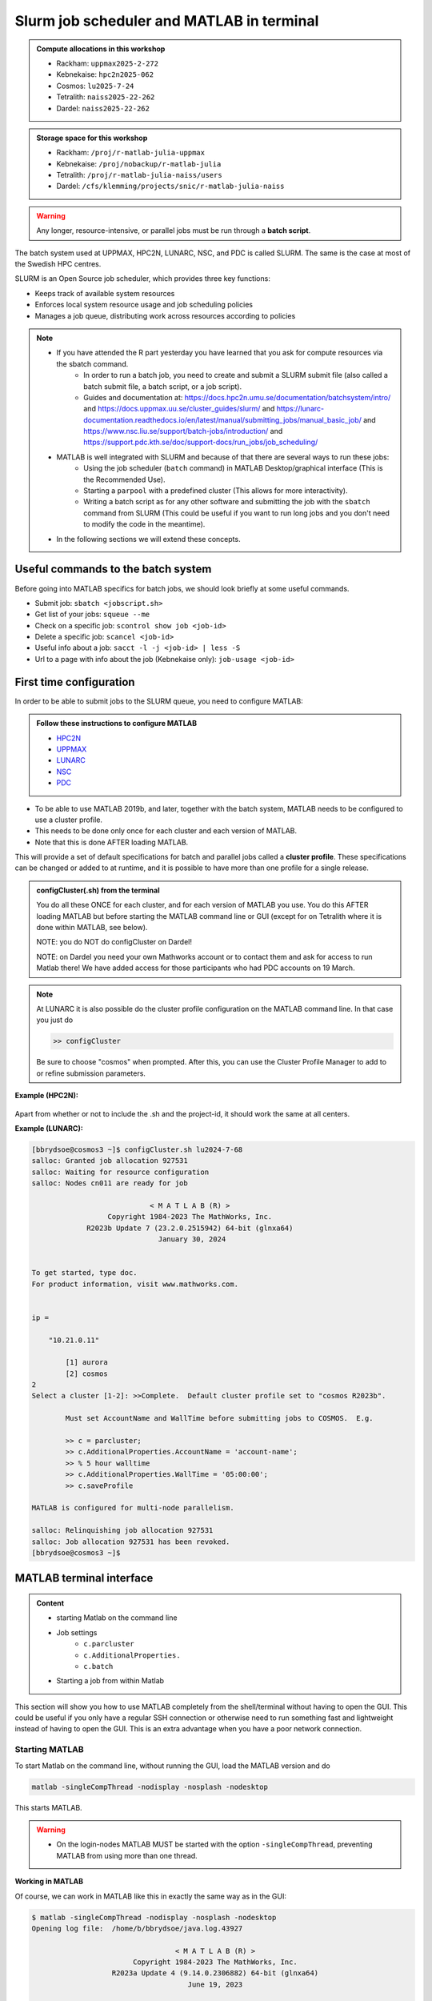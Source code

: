 Slurm job scheduler and MATLAB in terminal
==========================================

.. questions::

   - What is a batch job?
   - How to make a batch job for MATLAB?
   - How to configure the cluster for MATLAB?
   
.. objectives:: 

   - Understand and use the Slurm scheduler
   - Configure the cluster
   - Start (MATLAB) batch jobs from the command line
   - Try example

.. admonition:: Compute allocations in this workshop 

   - Rackham: ``uppmax2025-2-272``
   - Kebnekaise: ``hpc2n2025-062``
   - Cosmos: ``lu2025-7-24``
   - Tetralith: ``naiss2025-22-262``
   - Dardel: ``naiss2025-22-262``

.. admonition:: Storage space for this workshop 

   - Rackham: ``/proj/r-matlab-julia-uppmax``
   - Kebnekaise: ``/proj/nobackup/r-matlab-julia`` 
   - Tetralith: ``/proj/r-matlab-julia-naiss/users``
   - Dardel: ``/cfs/klemming/projects/snic/r-matlab-julia-naiss``

.. warning::

   Any longer, resource-intensive, or parallel jobs must be run through a **batch script**.

The batch system used at UPPMAX, HPC2N, LUNARC, NSC, and PDC is called SLURM. The same is the case at most of the Swedish HPC centres. 

SLURM is an Open Source job scheduler, which provides three key functions:

- Keeps track of available system resources
- Enforces local system resource usage and job scheduling policies
- Manages a job queue, distributing work across resources according to policies

.. note:: 

   - If you have attended the R part yesterday you have learned that you ask for compute resources via the sbatch command.
       - In order to run a batch job, you need to create and submit a SLURM submit file (also called a batch submit file, a batch script, or a job script).
       - Guides and documentation at: https://docs.hpc2n.umu.se/documentation/batchsystem/intro/ and https://docs.uppmax.uu.se/cluster_guides/slurm/ and https://lunarc-documentation.readthedocs.io/en/latest/manual/submitting_jobs/manual_basic_job/ and https://www.nsc.liu.se/support/batch-jobs/introduction/ and https://support.pdc.kth.se/doc/support-docs/run_jobs/job_scheduling/ 
   - MATLAB is well integrated with SLURM and because of that there are several ways to run these jobs:
       - Using the job scheduler (``batch`` command) in MATLAB Desktop/graphical interface (This is the Recommended Use).
       - Starting a ``parpool`` with a predefined cluster (This allows for more interactivity).
       - Writing a batch script as for any other software and submitting the job with the ``sbatch`` command from SLURM 
         (This could be useful if you want to run long jobs and you don't need to modify the code in the meantime).
   - In the following sections we will extend these concepts. 

Useful commands to the batch system
-----------------------------------

Before going into MATLAB specifics for batch jobs, we should look briefly at some useful commands.                                                

- Submit job: ``sbatch <jobscript.sh>``
- Get list of your jobs: ``squeue --me``
- Check on a specific job: ``scontrol show job <job-id>``
- Delete a specific job: ``scancel <job-id>``
- Useful info about a job: ``sacct -l -j <job-id> | less -S``
- Url to a page with info about the job (Kebnekaise only): ``job-usage <job-id>``


First time configuration
------------------------

In order to be able to submit jobs to the SLURM queue, you need to configure MATLAB:

.. admonition:: Follow these instructions to configure MATLAB

   - `HPC2N <https://www.hpc2n.umu.se/resources/software/configure-matlab-2018>`_
   - `UPPMAX <https://docs.uppmax.uu.se/software/matlab/#first-time-since-may-13-2024>`_
   - `LUNARC <https://lunarc-documentation.readthedocs.io/en/latest/guides/applications/MATLAB/#configuration-at-the-command-line>`_
   - `NSC <https://www.nsc.liu.se/software/installed/tetralith/matlab/>`_ 
   - `PDC <https://support.pdc.kth.se/doc/software-docs/matlab/>`_   

- To be able to use MATLAB 2019b, and later, together with the batch system, MATLAB needs to be configured to use a cluster profile.
- This needs to be done only once for each cluster and each version of MATLAB.
- Note that this is done AFTER loading MATLAB.

This will provide a set of default specifications for batch and parallel jobs called a **cluster profile**. These specifications can be changed or added to at runtime, and it is possible to have more than one profile for a single release.

.. admonition:: configCluster(.sh) from the terminal 

   You do all these ONCE for each cluster, and for each version of MATLAB you use. You do this AFTER loading MATLAB but before starting the MATLAB command line or GUI (except for on Tetralith where it is done within MATLAB, see below).

   NOTE: you do NOT do configCluster on Dardel! 

   NOTE: on Dardel you need your own Mathworks account or to contact them and ask for access to run Matlab there! We have added access for those participants who had PDC accounts on 19 March. 

   .. tabs:: 

      .. tab:: UPPMAX 

         .. code-block:: 

            configCluster.sh <project-id> 

      .. tab:: HPC2N 

         .. code-block:: 

            configCluster.sh 


      .. tab:: LUNARC

         .. code-block::

            configCluster.sh <project-id> 
        
         Choose "cosmos" when prompted.  

      .. tab:: NSC

         .. code-block:: 

            module load MATLAB/2024a-hpc1-bdist 
            matlab -nodisplay -nodesktop -nosplash -softwareopengl
            configCluster 

         Choose "tetralith" when prompted. 


.. note:: 

   At LUNARC it is also possible do the cluster profile configuration on the MATLAB command line. In that case you just do 
   
   .. code-block:: 

      >> configCluster  

   Be sure to choose "cosmos" when prompted. After this, you can use the Cluster Profile Manager to add to or refine submission parameters.


**Example (HPC2N):** 

.. figure:: ../../img/configcluster.png
   :width: 350
   :align: center

Apart from whether or not to include the .sh and the project-id, it should work the same at all centers. 

**Example (LUNARC):**

.. code-block::

   [bbrydsoe@cosmos3 ~]$ configCluster.sh lu2024-7-68
   salloc: Granted job allocation 927531
   salloc: Waiting for resource configuration
   salloc: Nodes cn011 are ready for job

                               < M A T L A B (R) >
                     Copyright 1984-2023 The MathWorks, Inc.
                R2023b Update 7 (23.2.0.2515942) 64-bit (glnxa64)
                                 January 30, 2024


   To get started, type doc.
   For product information, visit www.mathworks.com.


   ip =

       "10.21.0.11"

    	   [1] aurora
   	   [2] cosmos
   2
   Select a cluster [1-2]: >>Complete.  Default cluster profile set to "cosmos R2023b".

   	   Must set AccountName and WallTime before submitting jobs to COSMOS.  E.g.

   	   >> c = parcluster;
   	   >> c.AdditionalProperties.AccountName = 'account-name';
   	   >> % 5 hour walltime
   	   >> c.AdditionalProperties.WallTime = '05:00:00';
   	   >> c.saveProfile

   MATLAB is configured for multi-node parallelism.

   salloc: Relinquishing job allocation 927531
   salloc: Job allocation 927531 has been revoked.
   [bbrydsoe@cosmos3 ~]$


.. exercise::

   Login to either HPC2N, UPPMAX, LUNARC, NSC, or PDC if you have not already. 
   
   Load the newest version of MATLAB (find with ``ml spider MATLAB``). Note that on Dardel it has a prerequisite which you must load first. 
   
   On the command line, run ``configCluster.sh`` on HPC2N or ``configCluster.sh <project-id>`` on UPPMAX/LUNARC. Run configCluster inside MATLAB on the terminal at NSC. You do not do ``configCluster`` at PDC. 

   On PDC, only the matlab/r2024a-ps (prerequisite PDC/23.12) works correctly and allows access from the shell/terminal without you having to give your own Mathworks credentials. 


MATLAB terminal interface
-------------------------

.. admonition:: Content

   - starting Matlab on the command line
   - Job settings
      - ``c.parcluster``
      - ``c.AdditionalProperties.``
      - ``c.batch``
   - Starting a job from within Matlab 

This section will show you how to use MATLAB completely from the shell/terminal without having to open the GUI. This could be useful if you only have a regular SSH connection or otherwise need to run something fast and lightweight instead of having to open the GUI. This is an extra advantage when you have a poor network connection. 

Starting MATLAB
'''''''''''''''
     
To start Matlab on the command line, without running the GUI, load the MATLAB version and do 

.. code-block::

   matlab -singleCompThread -nodisplay -nosplash -nodesktop

This starts MATLAB. 

.. warning::

   - On the login-nodes MATLAB MUST be started with the option ``-singleCompThread``, preventing MATLAB from using more than one thread.

**Working in MATLAB**

Of course, we can work in MATLAB like this in exactly the same way as in the GUI: 

.. code-block::
 
   $ matlab -singleCompThread -nodisplay -nosplash -nodesktop
   Opening log file:  /home/b/bbrydsoe/java.log.43927

                                     < M A T L A B (R) >
                           Copyright 1984-2023 The MathWorks, Inc.
                      R2023a Update 4 (9.14.0.2306882) 64-bit (glnxa64)
                                        June 19, 2023

 
   To get started, type doc.
   For product information, visit www.mathworks.com.
 
   >> a = [ 1 2 3 ; 4 5 6; 7 8 9];
   >> b = [ 7 5 6 ; 2 0 8; 5 7 1];
   >> c = a + b

   c =

        8     7     9
        6     5    14
       12    15    10

   >> d = a - b

   d =

       -6    -3    -3
        2     5    -2
        2     1     8

   >> e = c + d;
   >> e 

   e =

        2     4     6
        8    10    12
       14    16    18

   >> 

However, we are now going to look at running in batch on the compute nodes. 

Job settings at the command line
''''''''''''''''''''''''''''''''

If you want to run a MATLAB program on the cluster with batch, you have to set some things for the job. Start MATLAB and do this.  

.. code-block::

   >> c=parcluster('CLUSTER');
   >> c.AdditionalProperties.AccountName = 'PROJECT-ID';
   >> c.AdditionalProperties.WallTime = 'HHH1:MM:SS';
   >> c.saveProfile 

In order to list the content of your profile, do ``c.AdditionalProperties``. 

.. note::

   - On UPPMAX and PDC you should do 
   
     ``c=parcluster;`` 
   
     instead of 
   
     ``c=parcluster('CLUSTER')``. 

   - On UPPMAX you also need to add ``c.AdditionalProperties.ProcsPerNode=20;``. 

   - At PDC, you do **NOT** set any ``AdditionalProperties``. You instead work in an interactive session. 
   - To start an interactive session at **PDC**, do this to get  

      - full node:   ``salloc -N 1 -t 00:30:00 -A naiss2025-22-262 -p main``
      - fewer cores, here 24: ``salloc -c 24 -t 1:00:00 -A naiss2025-22-262 -p shared`` 
   - When the job is allocated, start an SSH connection to the compute node. 

      - if you need the GUI you need to start both the SSH connection to the Dardel login node and to the compute node with ``SSH -X``: 
      - ``ssh -X <node-you-got-allocated>`` 
   - Then load MATLAB and start it (on shell) 

      - ``ml PDC/23.12 matlab/r2024a-ps`` 
      - ``matlab -nodisplay -nodesktop -nosplash``  

**Example, for HPC2N**

Asking for 1 hour walltime. 

.. code-block:: 

   >> c=parcluster('kebnekaise');
   >> c.AdditionalProperties.AccountName = 'hpc2n2025-062';
   >> c.AdditionalProperties.WallTime = '01:00:00';
   >> c.saveProfile

**Example, for PDC** 

Asking for 1 hour. Starting from my own computer. 

.. code-block:: 

   bbrydsoe@enterprise:~$ ssh -X dardel.pdc.kth.se
   Last login: Thu Mar 20 17:02:49 2025 from enterprise.hpc2n.umu.se

     2025-03-14 at 15:39 [dardel]

   System maintenance done, Dardel is running jobs since a few hours.

     --== Welcome to Dardel! ==--

   bbrydsoe@login1:~> 

   bbrydsoe@login1:~> salloc -c 24 -t 1:00:00 -A naiss2025-22-262 -p shared
   salloc: Pending job allocation 9050479
   salloc: job 9050479 queued and waiting for resources
   salloc: job 9050479 has been allocated resources
   salloc: Granted job allocation 9050479
   salloc: Waiting for resource configuration
   salloc: Nodes nid002585 are ready for job
   bbrydsoe@login1:~> ssh nid002585
   bbrydsoe@nid002585:~> ml PDC/23.12 matlab/r2024a-ps
   bbrydsoe@nid002585:~> matlab -nodisplay -nodesktop -nosplash 
   
                                                              < M A T L A B (R) >
                                                    Copyright 1984-2024 The MathWorks, Inc.
                                               R2024a Update 3 (24.1.0.2603908) 64-bit (glnxa64)
                                                                  May 2, 2024


   To get started, type doc.
   For product information, visit www.mathworks.com.

   >> c=parcluster;
   >> 

.. exercise:: Set the run job settings

   Do the job settings on one of:
   
   - HPC2N: CLUSTER=kebnekaise
   - UPPMAX: no CLUSTER, as said above - i.e. just ``c=parcluster;``
   - LUNARC: CLUSTER=cosmos R2023b
   - NSC: CLUSTER=tetralith 
   - PDC: no CLUSTER, as said above - i.e. just ``c=parcluster;`` NO OTHER JOB SETTINGS! Here you instead start an interactive session first! 

   Remember, the project-id is:

   - Rackham: uppmax2025-2-272
   - Kebnekaise: hpc2n2025-062
   - Cosmos: lu2025-7-24 
   - Tetralith: naiss2025-22-262 
   - Dardel: naiss2025-22-262 

   Since we are just doing a short test, you can use 15 min instead of 1 hour as I did. 

   Also remember the ``c.AdditionalProperties.ProcsPerNode=20`` if you are on UPPMAX. 

   Test that the settings were added (with ``c.AdditionalProperties``). 


Running a job from within MATLAB terminal interface
''''''''''''''''''''''''''''''''''''''''''''''''''''

Starting a simple MATLAB program inside MATLAB on the terminal. It will as default use your cluster profile which you just created and saved above. 

.. code-block::

   job = batch('myScript');

batch does not block MATLAB and you can continue working while computations take place.

If you want to block MATLAB until the job finishes, use the wait function on the job object.

.. code-block::

   wait(job);

By default, MATLAB saves the Command Window output from the batch job to the diary of the job. To retrieve it, use the diary function.

.. code-block:: 

   diary(job)

After the job finishes, fetch the results by using the load function.

.. code-block::

   load(job,'x');
   
or with 

.. code-block::

   job.fetchOutputs{:}

- If you need the Job id, run ``squeue --me`` on the command line.
- To get the MATLAB jobid do ``id=job.ID`` within MATLAB. 
- To see if the job is running, inside MATLAB, do ``job.State``

Serial
~~~~~~

After starting MATLAB, you can use this 

- Get a handle to the cluster (remember, on Rackham and Dardel, just use ``c=parcluster;`` 

.. code-block::

   >> c=parcluster('CLUSTER')

- myfcn is a command or serial MATLAB program.
- N is the number of output arguments from the evaluated function
- x1, x2, x3,... are the input arguments

.. code-block:: 
   
   job = c.batch(@myfcn, N, {x1,x2,x3,...})

- Query the state of the job

.. code-block::

   j.State

- If the state of the job is finished, fetch the result

.. code-block:: 

   j.fetchOutputs{:}

- when you do not need the result anymore, delete the job

.. code-block::

   j.delete

If you are running a lot of jobs or if you want to quit MATLAB and restart it at a later time you can retrieve the list of jobs:

- Get the list of jobs 

.. code-block::

  jobs = c.Jobs

- Retrieve the output of the second job

.. code-block::

   j2=jobs(2)
   output = j2.fetchOutputs{:}

.. type-along::

   After doing the job settings further up, let us try running an example. We will use the example ``add2.m`` which adds two numbers. I just used 1 and 2, but you can pick any numbers you want. You can find the ``add2.m`` script in the exercises/matlab directory or you can `download it <https://raw.githubusercontent.com/UPPMAX/R-matlab-julia-HPC/refs/heads/main/exercises/matlab/add2.m>`_ from here.  

   .. code-block::

      job = c.batch(@add2, 1, {1,2})

   Check if it has finished with: 

   .. code-block:: 

      job.State

   When it has finished, retrieve the result with: 

   .. code-block:: 

      job.fetchOutputs{:}

Parallel
~~~~~~~~

Running parallel batch jobs are quite similar to running serial jobs, we just need to specify a MATLAB Pool to use and of course MATLAB code that is parallelized. This is easiest illustrated with an example:

- To make a pool of workers, and to give input etc. 

.. code-block::

   >> job = c.batch(@SCRIPT, #output, {input1, input2, input3, ...}, 'pool', #workers);

**Example:**

Running a simple Matlab script, parallel-example.m, giving the input "16", creating 4 workers, expecting 1 output. I use ``j`` instead of ``job`` to show that you can name as you want. 

.. code-block::

   >> j = c.batch(@parallel_example, 1, {16}, 'pool', 4);

Let us try running this on Kebnekaise, including checking state and then getting output:

.. code-block::

   >> j = c.batch(@parallel_example, 1, {16}, 'pool', 4);                            

   additionalSubmitArgs =

      '--ntasks=5 --cpus-per-task=1 -A hpc2n2025-062 -t 01:00:00'

   >> j.State

   ans =

       'running'

   >> j.State

   ans =

       'finished'
       
   >> j.fetchOutputs{:}

   ans =

       9.3387

   >>


.. exercise:: Try the above example. 

   It should work on all the clusters. 
   
   This exercise assumes you did the previous ones on this page; loading MATLAB, doing the configCluster.sh, adding the job settings. 
   
   You can download `parallel_example.m <https://raw.githubusercontent.com/UPPMAX/R-matlab-julia-HPC/refs/heads/main/exercises/matlab/parallel_example.m>`_ here.  

..
  .. note:: parpool

     On the clusters where that work, you can start a ``parpool`` and then (for instance) run a parallel code inside MATLAB. 

     Example: PDC 

     As shown earlier, first start an interactive session, login to the compute node you got, then load matlab and start it. Then create a parpool of the size (at most) that you asked for in number of cores. 

     .. code-block:: 

        >> p=parpool(24)
        Starting parallel pool (parpool) using the 'Processes' profile ... connected to 24 workers.
        p =
        Pool with properties:
        Connected: true
        NumWorkers: 24
        Cluster: local
        AttachedFiles: {}
        IdleTimeout: 30 minute(s) (30 minutes remaining)
        SpmdEnabled: true
        >> parallel_example
        ans =
        8.9287  

There is more information about batch jobs here on `Mathworks <https://se.mathworks.com/help/parallel-computing/batch.html>`_ .
   
MATLAB batch jobs
-----------------

.. admonition:: Content

   - Creating a batch script to run Matlab 
      - Serial
      - Parallel
        
While we can submit batch jobs (or even batch jobs of batch jobs) from inside MATLAB (and that may be the most common way of using the batch system with MATLAB), it is also possible to create a batch submit script and use that to run MATLAB. 

The difference here is that when the batch script has been submitted, you cannot make changes to your job. It is not interactive. That is also an advantage - you can submit the job, log out, and then come back later and see the results. 

.. warning::

   - ``parpool`` can only be used on UPPMAX and Cosmos.
  

Serial batch jobs 
'''''''''''''''''''

Here is an example of a serial batch job for UPPMAX/HPC2N/LUNARC. 

.. tabs::

   .. tab:: UPPMAX

      .. code-block:: 

         #!/bin/bash
         # Change to your actual project number later
         #SBATCH -A uppmax2025-2-272
         # Asking for 1 core
         #SBATCH -n 1
         # Asking for 30 min (change as you want) 
         #SBATCH -t 00:30:00
         #SBATCH --error=matlab_%J.err
         #SBATCH --output=matlab_%J.out

         # Clean the environment 
         module purge > /dev/null 2>&1

         # Change depending on resource and MATLAB version
         # to find out available versions: module spider matlab
         module add matlab/R2023b

         # Executing the matlab program monte_carlo_pi.m for the value n=100000
         # (n is number of steps - see program).
         # The command 'time' is timing the execution
         time matlab -nojvm -nodisplay -r "monte_carlo_pi(100000)"
    
   .. tab:: HPC2N 

      .. code-block:: 

         #!/bin/bash
         # Change to your actual project number later
         #SBATCH -A hpc2n2025-062
         # Asking for 1 core
         #SBATCH -n 1
         # Asking for 30 min (change as you want) 
         #SBATCH -t 00:30:00
         #SBATCH --error=matlab_%J.err
         #SBATCH --output=matlab_%J.out

         # Clean the environment 
         module purge > /dev/null 2>&1
 
         # Change depending on resource and MATLAB version
         # to find out available versions: module spider matlab
         module add MATLAB/2023a.Update4

         # Executing the matlab program monte_carlo_pi.m for the value n=100000
         # (n is number of steps - see program).
         # The command 'time' is timing the execution
         time matlab -nojvm -nodisplay -r "monte_carlo_pi(100000)"

   .. tab:: LUNARC 

      .. code-block:: 

         #!/bin/bash
         # Change to your actual project number later
         #SBATCH -A lu2025-7-24 
         # Asking for 1 core
         #SBATCH -n 1
         # Asking for 30 min (change as you want) 
         #SBATCH -t 00:30:00
         #SBATCH --error=matlab_%J.err
         #SBATCH --output=matlab_%J.out

         # Clean the environment 
         module purge > /dev/null 2>&1

         # Change depending on resource and MATLAB version
         # to find out available versions: module spider matlab
         module add matlab/2023b

         # Executing the matlab program monte_carlo_pi.m for the value n=100000
         # (n is number of steps - see program).
         # The command 'time' is timing the execution
         time matlab -nojvm -nodisplay -r "monte_carlo_pi(100000)"

   .. tab:: NSC 

      .. code-block:: 

         #!/bin/bash
         # Change to your actual project number later
         #SBATCH -A naiss2025-22-262 
         #SBATCH --ntasks=1 
         #SBATCH --cpus-per-task=1 
         #SBATCH --ntasks-per-core=1 
         # Asking for 15 min (change as you want)
         #SBATCH -t 00:15:00
         #SBATCH --error=matlab_%J.err
         #SBATCH --output=matlab_%J.out

         # Clean the environment
         module purge > /dev/null 2>&1
         module load MATLAB/2024a-hpc1-bdist 

         # Executing the matlab program monte_carlo_pi.m for the value n=100000
         # (n is number of steps - see program).
         # The command 'time' is timing the execution
         time matlab -singleCompThread -nojvm -nodisplay -r "monte_carlo_pi(100000)"

   .. tab:: PDC

      .. code-block:: 

         #!/bin/bash
         # Change to your actual project number later
         #SBATCH -A naiss2025-22-262 
         #SBATCH -n 1 
         # Asking for 15 min (change as you want)
         #SBATCH -t 00:15:00
         #SBATCH --error=matlab_%J.err
         #SBATCH --output=matlab_%J.out
         #SBATCH -p main 

         # Clean the environment
         module purge > /dev/null 2>&1
         module load  PDC/23.12 matlab/r2024a-ps

         # Executing the matlab program monte_carlo_pi.m for the value n=100000
         # (n is number of steps - see program).
         # The command 'time' is timing the execution
         time matlab -singleCompThread -nojvm -nodisplay -r "monte_carlo_pi(100000)"         

You can download `monte_carlo_pi.m <https://raw.githubusercontent.com/UPPMAX/R-matlab-julia-HPC/refs/heads/main/exercises/matlab/monte_carlo_pi.m>`_ here or find it under matlab in the exercises directory. 

You the submit it with 

.. code-block::

   sbatch <batchscript.sh>

Where ``<batchscript.sh>`` is the name you gave your batchscript. You can find ones for each of the clusters in the ``exercises -> matlab`` directory, named ``monte_carlo_pi_<cluster>.sh``. 

.. exercise:: 

   Try run the serial batch script. Submit it, then check that it is running with ``squeue --me``. Check the output in the ``matlab_JOBID.out`` (and the error in the ``matlab_JOBID.err`` file). 

Parallel batch script
''''''''''''''''''''''

This is an example batch script for parallel MATLAB 

.. code-block::

   #!/bin/bash
   # Change to your actual project number
   #SBATCH -A XXXX-YY-ZZZ 
   #SBATCH --ntasks-per-node=<how many tasks>
   #SBATCH --nodes <how many nodes> 

   # Asking for 30 min (change as you want)
   #SBATCH -t 00:30:00
   #SBATCH --error=matlab_%J.err
   #SBATCH --output=matlab_%J.out

   # Clean the environment
   module purge > /dev/null 2>&1

   # Change depending on resource and MATLAB version
   # to find out available versions: module spider matlab
   module add MATLAB/<version>

   # Executing a parallel matlab program 
   srun matlab -nojvm -nodisplay -nodesktop -nosplash -r parallel-matlab-script.m


Inside the MATLAB code, the number of CPU-cores (NumWorkers in MATLAB terminology) can be specified when creating the parallel pool, for example, with 8 threads:

.. code-block::

   poolobj = parpool('local', 8);

.. exercise:: 

   Try making a batch script for running the ``parallel_example.m`` that was run in the example from inside MATLAB above. You can use the above batch script as template.  

.. solution::

   .. tabs::

      .. tab:: UPPMAX 
          
         .. code-block:: 

            #!/bin/bash
            # Change to your actual project number
            #SBATCH -A uppmax2025-2-272 
            # Remember, there are 4 workers and 1 master! 
            #SBATCH --ntasks=5
            #SBATCH --cpus-per-task=1
            #SBATCH --ntasks-per-node=5
            #SBATCH --ntasks-per-core=1
            # Asking for 30 min (change as you want)
            #SBATCH -t 00:30:00
            #SBATCH --error=matlab_%J.err
            #SBATCH --output=matlab_%J.out

            # Clean the environment
            module purge > /dev/null 2>&1

            # Change depending on resource and MATLAB version
            # to find out available versions: module spider matlab
            module add matlab/R2023b

            # Executing a parallel matlab program 
            srun matlab -nojvm -nodisplay -nodesktop -nosplash -r "parallel_example(16)"

      .. tab:: HPC2N 

         .. code-block:: 

            #!/bin/bash
            # Change to your actual project number
            #SBATCH -A hpc2n2025-062
            # Remember, there are 4 workers and 1 master! 
            #SBATCH --ntasks=5
            #SBATCH --cpus-per-task=1
            #SBATCH --ntasks-per-node=5
            #SBATCH --ntasks-per-core=1
            # Asking for 30 min (change as you want)
            #SBATCH -t 00:30:00
            #SBATCH --error=matlab_%J.err
            #SBATCH --output=matlab_%J.out

            # Clean the environment
            module purge > /dev/null 2>&1

            # Change depending on resource and MATLAB version
            # to find out available versions: module spider matlab
            module add MATLAB/2023a.Update4

            # Executing a parallel matlab program 
            srun matlab -nojvm -nodisplay -nodesktop -nosplash -r "parallel_example(16)"

      .. tab:: LUNARC 

         .. code-block:: 

            #!/bin/bash
            # Change to your actual project number
            #SBATCH -A lu2025-7-24
            # Remember, there are 4 workers and 1 master! 
            #SBATCH --ntasks=5
            #SBATCH --cpus-per-task=1
            #SBATCH --ntasks-per-node=5
            #SBATCH --ntasks-per-core=1
            # Asking for 30 min (change as you want)
            #SBATCH -t 00:30:00
            #SBATCH --error=matlab_%J.err
            #SBATCH --output=matlab_%J.out

            # Clean the environment
            module purge > /dev/null 2>&1

            # Change depending on resource and MATLAB version
            # to find out available versions: module spider matlab
            module add matlab/2023b

            # Executing a parallel matlab program 
            srun matlab -nojvm -nodisplay -nodesktop -nosplash -r "parallel_example(16)"

      .. tab:: NSC 

         .. code-block:: 

            #!/bin/bash
            # Change to your actual project number
            #SBATCH -A naiss2025-22-262
            # Remember, there are 4 workers and 1 master! 
            #SBATCH --ntasks=5
            #SBATCH --cpus-per-task=1
            #SBATCH --ntasks-per-core=1
            # Asking for 30 min (change as you want)
            #SBATCH -t 00:30:00
            #SBATCH --error=matlab_%J.err
            #SBATCH --output=matlab_%J.out

            # Clean the environment
            module purge > /dev/null 2>&1

            # Change depending on resource and MATLAB version
            # to find out available versions: module spider matlab
            module add MATLAB/2024a-hpc1-bdist 

            # Executing a parallel matlab program 
            srun matlab -nojvm -nodisplay -nodesktop -nosplash -r "parallel_example(16)"

      .. tab:: PDC 

         .. code-block:: 

            #!/bin/bash
            # Change to your actual project number
            #SBATCH -A naiss2025-22-262
            # Remember, there are 4 workers and 1 master! 
            #SBATCH -p shared 
            #SBATCH -n 5 
            # Asking for 30 min (change as you want)
            #SBATCH -t 00:30:00
            #SBATCH --error=matlab_%J.err
            #SBATCH --output=matlab_%J.out

            # Clean the environment
            module purge > /dev/null 2>&1

            # Change depending on resource and MATLAB version
            # to find out available versions: module spider matlab
            module add PDC/23.12 matlab/r2024a-ps  

            # Executing a parallel matlab program 
            matlab -nodisplay -nodesktop -nosplash -r "parallel_example(16)"



GPU code
--------

.. admonition:: Content

   - How to use GPUs with Matlab 
      - Inside Matlab
      - In a batch script

In order to use GPUs, you have to ask for them. 

Inside MATLAB
'''''''''''''''

.. note:: 

   In order to use GPUs from inside MATLAB, you add them as additional properties to your profile. 
   
   Remember, after it is saved to your profile it will use GPUs again next time you submit a job, even if you don't want GPUs there. To reset this, do: 

   .. code-block:: 

      c.AdditionalProperties.GpuCard = '';
      c.AdditionalProperties.GpusPerNode = '';
      
.. admonition:: GPU in batch job

   This is how you add GPUs to use in batch jobs submitted inside MATLAB: 

   .. tabs::

      .. tab:: UPPMAX

         Note: you have to first do an interactive session to Snowy, asking for GPUs, since there are no GPUs on Rackham. You should ask for at least 2 cores so Matlab will start. Ask for a GPU and enough time to do what you need. 

         .. code-block:: sh

            interactive -A uppmax2025-2-272 -n 2 -M snowy --gres=gpu:1  -t 2:00:00

         Load Matlab 

         .. code-block:: 

            ml matlab/R2023b

         Run Matlab either as GUI 

         .. code-block::

            matlab -singleCompThread 
            
         Or on the terminal 
         
         .. code-block::

            matlab -singleCompThread -nodisplay -nosplash -nodesktop 

         Then, inside MATLAB, you need to add this to your profile (remember the ``c=parcluster;`` after you start MATLAB again, to get a handle)

         .. code-block:: matlab 

            c.AdditionalProperties.GpusPerNode = 1;
            c.saveProfile

      .. tab:: HPC2N

         Load and start Matlab, then do (remember the ``c=parcluster;`` after you start MATLAB again, to get a handle) 

         .. code-block:: matlab

            c.AdditionalProperties.GpuCard = 'card-type';
            c.AdditionalProperties.GpusPerNode = '#gpus';
            c.saveProfile
            
         where ``card-type`` is one of: v100, a40, a6000, l40s, a100, h100, mi100 

         and ``#gpus`` depends on the card-type: 

         - V100 (2 cards/node)
         - A40 (8 cards/node)
         - A6000 (2 cards/node)
         - L40s (2 or 6 cards/node)
         - A100 (2 cards/node)
         - H100 (4 cards/node)
         - MI100 (2 cards/node)

      .. tab:: LUNARC

         Load and start Matlab, then do (remember the ``c=parcluster;`` after you start MATLAB again, to get a handle)

         .. code-block:: matlab 

            c.AdditionalProperties.GpusPerNode = #GPUs;
            c.saveProfile

         where #GPUs is 1 or 2. 

      .. tab:: NSC 

         Load and start Matlab, then do (remember the ``c=parcluster;`` after you start MATLAB again, to get a handle)

         .. code-block:: matlab 

            c.AdditionalProperties.GPUsPerNode = #GPUs;
            c.saveProfile

         where #GPUs is 1 or 2. 

      .. tab:: PDC 

         Remember, here you cannot set ``AdditionalProperties``. Instead you do this: 
         
         - Start an interactive session where you ask for GPUs: 
           
             - ``salloc -N 1 --ntasks-per-node=1 --t 1:00:00 -A naiss2025-22-262 -p gpu`` 
             - Load Matlab: ``module load PDC/23.12 matlab/r2024a-ps`` 
             - Start Matlab: ``matlab -nodisplay -nodesktop -nosplash`` 
               
         - You are now ready to run your GPU Matlab scripts. 

.. exercise:: 

   Try and add GPUs to your cluster profile, save it. Run ``c.AdditionalProperties`` to see what was added. Then do ``c.AdditionalProperties.GpusPerNode = '';`` to remove it. See that it was removed. 
         
Batch scripts 
''''''''''''''

In order to use GPUs in a batch job, you do something like this: 

.. tabs:: 

   .. tab:: UPPMAX 

      .. code-block:: 

         #!/bin/bash
         # Change to your actual project number
         #SBATCH -A naiss20224-22-1202
         #SBATCH -n 2 
         #SBATCH -M snowy
         #SBATCH --gres=gpu:1
         # Asking for 30 min (change as you want)
         #SBATCH -t 00:30:00
         #SBATCH --error=matlab_%J.err
         #SBATCH --output=matlab_%J.out

         # Clean the environment
         module purge > /dev/null 2>&1

         # Change depending on resource and MATLAB version
         # to find out available versions: module spider matlab
         module add matlab/R2023b

         # Executing a GPU matlab program 
         matlab -nodisplay -nosplash -r "gpu-matlab-script.m"

   .. tab:: HPC2N

      .. code-block::

         #!/bin/bash
         # Change to your actual project number
         #SBATCH -A hpc2n2025-062
         #SBATCH -n 1 
         #SBATCH --gpus=<#gpus>
         #SBATCH -C <gpu-type>
         # Asking for 30 min (change as you want)
         #SBATCH -t 00:30:00
         #SBATCH --error=matlab_%J.err
         #SBATCH --output=matlab_%J.out

         # Clean the environment
         module purge > /dev/null 2>&1

         # Change depending on resource and MATLAB version
         # to find out available versions: module spider matlab
         module load MATLAB/2023a.Update4

         # Executing a GPU matlab program 
         matlab -nodisplay -nosplash -r "gpu-matlab-script.m"

      where ``gpu-type`` is one of: v100, a40, a6000, l40s, a100, h100, mi100 

      and ``#gpus`` depends on the card-type: 

      - V100 (2 cards/node)
      - A40 (8 cards/node)
      - A6000 (2 cards/node)
      - L40s (2 or 6 cards/node)
      - A100 (2 cards/node)
      - H100 (4 cards/node)
      - MI100 (2 cards/node)

   .. tab:: LUNARC 

      .. code-block::

         #!/bin/bash
         # Change to your actual project number
         #SBATCH -A lu2025-7-24
         #SBATCH -n 1 
         #SBATCH -p gpua100
         # The number of GPUs.#gpus, can be 1 or 2 
         #SBATCH --gpus=<#gpus>
         
         # Asking for 30 min (change as you want)
         #SBATCH -t 00:30:00
         #SBATCH --error=matlab_%J.err
         #SBATCH --output=matlab_%J.out

         # Clean the environment
         module purge > /dev/null 2>&1

         # Change depending on resource and MATLAB version
         # to find out available versions: module spider matlab
         module load matlab/2023b

         # Executing a GPU matlab program 
         matlab -nodisplay -nosplash -r "gpu-matlab-script.m"

   .. tab:: NSC 

      .. code-block::

         #!/bin/bash
         # Change to your actual project number
         #SBATCH -A naiss2025-22-262 
         #SBATCH --ntasks=1 
         #SBATCH --cpus-per-task=1
         #SBATCH --ntasks-per-core=1
         # The number of GPUs.#gpus, can be 1 or 2 
         #SBATCH --gpus-per-task=1
         
         # Asking for 30 min (change as you want)
         #SBATCH -t 00:30:00
         #SBATCH --error=matlab_%J.err
         #SBATCH --output=matlab_%J.out

         # Clean the environment
         module purge > /dev/null 2>&1

         # Change depending on resource and MATLAB version
         # to find out available versions: module spider matlab
         module load MATLAB/2024a-hpc1-bdist

         # Executing a GPU matlab program 
         matlab -singleCompThread -nodisplay -nosplash -r "gpu-matlab-script.m"

   .. tab:: PDC 

      .. code-block::

         #!/bin/bash
         # Change to your actual project number
         #SBATCH -A naiss2025-22-262 
         #SBATCH --ntasks-per-node=1 
         #SBATCH -N 1
         # Ask for GPUs  
         #SBATCH -p gpu 
         
         # Asking for 30 min (change as you want)
         #SBATCH -t 00:30:00
         #SBATCH --error=matlab_%J.err
         #SBATCH --output=matlab_%J.out

         # Clean the environment
         module purge > /dev/null 2>&1

         # Change depending on resource and MATLAB version
         # to find out available versions: module spider matlab
         module load PDC/23.12 R/4.4.1-cpeGNU-23.12 rocm/5.7.0 

         # Executing a GPU matlab program 
         matlab -singleCompThread -nodisplay -nosplash -r "gpu-matlab-script.m"

         

.. keypoints::

   - The SLURM scheduler handles allocations to the calculation/compute nodes
   - Batch jobs run without interaction with user
   - A batch script consists of a part with SLURM parameters describing the allocation and a second part describing the actual work within the job, for instance one or several Matlab scripts.
   - You can run MATLAB as a batch job through a batch script or from inside MATLAB (shell or GUI)       
   - Remember to include possible input arguments to the MATLAB script in the batch script.
   - **You need to configure MATLAB before submitting batch jobs** (except on Dardel).  
